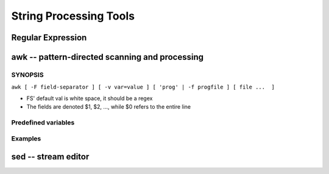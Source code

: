 =======================
String Processing Tools
=======================

Regular Expression
==================


awk -- pattern-directed scanning and processing
===============================================

SYNOPSIS
--------
``awk [ -F field-separator ] [ -v var=value ] [ 'prog' | -f progfile ] [ file ...  ]``

* FS' default val is white space, it should be a regex
* The fields are denoted $1, $2, ..., while $0 refers to the entire line

Predefined variables
--------------------




Examples
--------

.. code-block:: shell
    :linenos:

    # Get column 1 if column 3 equals 0
    awk -F: '$3==0 {print $1}' /etc/passwd
    # Print row 12 column 1
    awk -F: '{if(NR==12) print $1}' /etc/passwd
    # Print lines longer than 72 characters.
    length($0) > 72
    # Print first two fields in opposite order.
    { print $2, $1 }
    # Same, with input fields separated by comma and/or blanks and tabs.
    BEGIN { FS = ",[ \t]*|[ \t]+" }{ print $2, $1 }
    # Add up first column, print sum and average.
    { s += $1 }  END  { print "sum is", s, " average is", s/NR }
    # Print all lines between start/stop pairs.
    /start/, /stop/
    # More complicate actions
    BEGIN     {    # Simulate echo(1)
              for (i = 1; i < ARGC; i++) printf "%s ", ARGV[i]
              printf "\n"
              exit }


sed -- stream editor
====================
